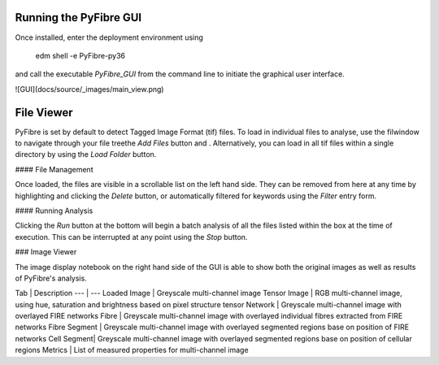 Running the PyFibre GUI
-----------------------

Once installed, enter the deployment environment using

    edm shell -e PyFibre-py36

and call the executable `PyFibre_GUI` from the command line to initiate the graphical user interface.

![GUI](docs/source/_images/main_view.png)


File Viewer
-----------

PyFibre is set by default to detect Tagged Image Format (tif) files. To load in individual files to analyse, use the filwindow to navigate through your file treethe `Add Files` button and . Alternatively, you can load in all tif files within a single directory by using the `Load Folder` button.

#### File Management

Once loaded, the files are visible in a scrollable list on the left hand side. They can be removed from here at any
time by highlighting and clicking the `Delete` button, or automatically filtered for keywords using the `Filter` entry form.

#### Running Analysis

Clicking the `Run` button at the bottom will begin a batch analysis of all the files listed within the box at the
time of execution. This can be interrupted at any point using the `Stop` button.

### Image Viewer

The image display notebook on the right hand side of the GUI is able to show both the original images as well as results of PyFibre's analysis.

Tab | Description
--- | ---
Loaded Image | Greyscale multi-channel image
Tensor Image | RGB multi-channel image, using hue, saturation and brightness based on pixel structure tensor
Network | Greyscale multi-channel image with overlayed FIRE networks
Fibre | Greyscale multi-channel image with overlayed individual fibres extracted from FIRE networks
Fibre Segment | Greyscale multi-channel image with overlayed segmented regions base on position of FIRE networks
Cell Segment| Greyscale multi-channel image with overlayed segmented regions base on position of cellular regions
Metrics | List of measured properties for multi-channel image
